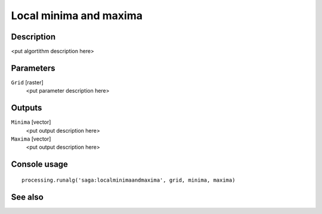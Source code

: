 Local minima and maxima
=======================

Description
-----------

<put algortithm description here>

Parameters
----------

``Grid`` [raster]
  <put parameter description here>

Outputs
-------

``Minima`` [vector]
  <put output description here>

``Maxima`` [vector]
  <put output description here>

Console usage
-------------

::

  processing.runalg('saga:localminimaandmaxima', grid, minima, maxima)

See also
--------


